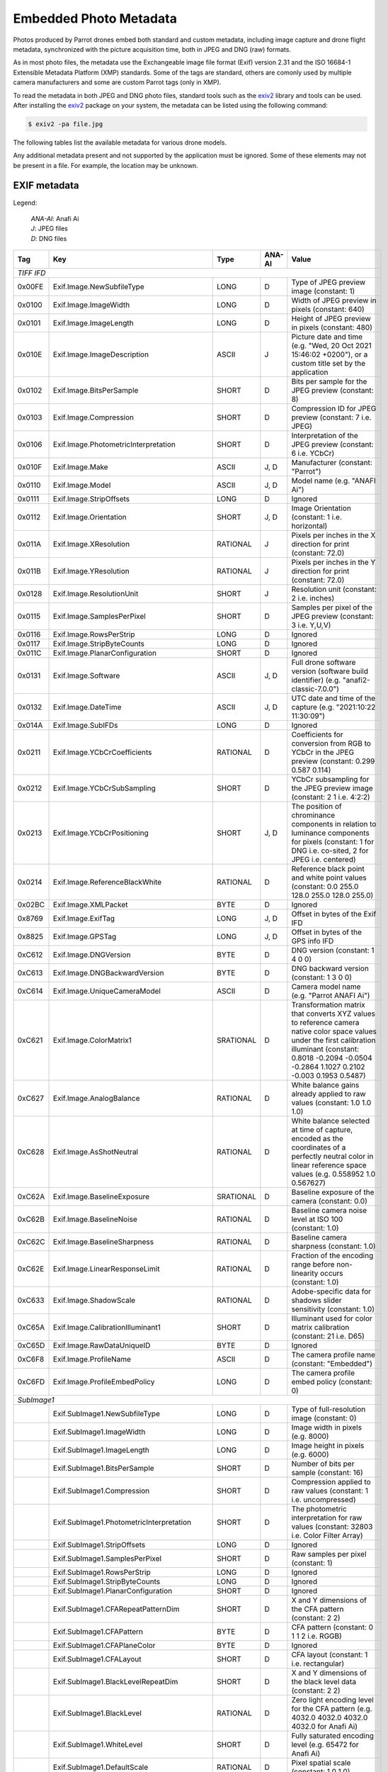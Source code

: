 .. _photo-metadata:

Embedded Photo Metadata
=======================

Photos produced by Parrot drones embed both standard and custom metadata,
including image capture and drone flight metadata, synchronized with the
picture acquisition time, both in JPEG and DNG (raw) formats.

As in most photo files, the metadata use the Exchangeable image file format
(Exif) version 2.31 and the ISO 16684-1 Extensible Metadata Platform (XMP)
standards. Some of the tags are standard, others are comonly used by multiple
camera manufacturers and some are custom Parrot tags (only in XMP).

To read the metadata in both JPEG and DNG photo files, standard tools such as
the exiv2_ library and tools can be used.
After installing the exiv2_ package on your system, the metadata can be listed
using the following command:

.. code-block:: console

    $ exiv2 -pa file.jpg

The following tables list the available metadata for various drone models.

Any additional metadata present and not supported by the application must be
ignored. Some of these elements may not be present in a file. For example, the
location may be unknown.

EXIF metadata
-------------

Legend:

  | *ANA-AI*: Anafi Ai
  | *J*: JPEG files
  | *D*: DNG files

+--------+--------------------------------------------+-----------+--------+-------------------------------------------------------------------+
| Tag    | Key                                        | Type      | ANA-AI | Value                                                             |
+========+============================================+===========+========+===================================================================+
| *TIFF IFD*                                                                                                                                   |
+--------+--------------------------------------------+-----------+--------+-------------------------------------------------------------------+
| 0x00FE | Exif.Image.NewSubfileType                  | LONG      | D      | Type of JPEG preview image (constant: 1)                          |
+--------+--------------------------------------------+-----------+--------+-------------------------------------------------------------------+
| 0x0100 | Exif.Image.ImageWidth                      | LONG      | D      | Width of JPEG preview in pixels (constant: 640)                   |
+--------+--------------------------------------------+-----------+--------+-------------------------------------------------------------------+
| 0x0101 | Exif.Image.ImageLength                     | LONG      | D      | Height of JPEG preview in pixels (constant: 480)                  |
+--------+--------------------------------------------+-----------+--------+-------------------------------------------------------------------+
| 0x010E | Exif.Image.ImageDescription                | ASCII     | J      | Picture date and time (e.g. "Wed, 20 Oct 2021 15:46:02 +0200"),   |
|        |                                            |           |        | or a custom title set by the application                          |
+--------+--------------------------------------------+-----------+--------+-------------------------------------------------------------------+
| 0x0102 | Exif.Image.BitsPerSample                   | SHORT     | D      | Bits per sample for the JPEG preview (constant: 8)                |
+--------+--------------------------------------------+-----------+--------+-------------------------------------------------------------------+
| 0x0103 | Exif.Image.Compression                     | SHORT     | D      | Compression ID for JPEG preview (constant: 7 i.e. JPEG)           |
+--------+--------------------------------------------+-----------+--------+-------------------------------------------------------------------+
| 0x0106 | Exif.Image.PhotometricInterpretation       | SHORT     | D      | Interpretation of the JPEG preview (constant: 6 i.e. YCbCr)       |
+--------+--------------------------------------------+-----------+--------+-------------------------------------------------------------------+
| 0x010F | Exif.Image.Make                            | ASCII     | J, D   | Manufacturer (constant: "Parrot")                                 |
+--------+--------------------------------------------+-----------+--------+-------------------------------------------------------------------+
| 0x0110 | Exif.Image.Model                           | ASCII     | J, D   | Model name (e.g. "ANAFI Ai")                                      |
+--------+--------------------------------------------+-----------+--------+-------------------------------------------------------------------+
| 0x0111 | Exif.Image.StripOffsets                    | LONG      | D      | Ignored                                                           |
+--------+--------------------------------------------+-----------+--------+-------------------------------------------------------------------+
| 0x0112 | Exif.Image.Orientation                     | SHORT     | J, D   | Image Orientation (constant: 1 i.e. horizontal)                   |
+--------+--------------------------------------------+-----------+--------+-------------------------------------------------------------------+
| 0x011A | Exif.Image.XResolution                     | RATIONAL  | J      | Pixels per inches in the X direction for print (constant: 72.0)   |
+--------+--------------------------------------------+-----------+--------+-------------------------------------------------------------------+
| 0x011B | Exif.Image.YResolution                     | RATIONAL  | J      | Pixels per inches in the Y direction for print (constant: 72.0)   |
+--------+--------------------------------------------+-----------+--------+-------------------------------------------------------------------+
| 0x0128 | Exif.Image.ResolutionUnit                  | SHORT     | J      | Resolution unit (constant: 2 i.e. inches)                         |
+--------+--------------------------------------------+-----------+--------+-------------------------------------------------------------------+
| 0x0115 | Exif.Image.SamplesPerPixel                 | SHORT     | D      | Samples per pixel of the JPEG preview (constant: 3 i.e. Y,U,V)    |
+--------+--------------------------------------------+-----------+--------+-------------------------------------------------------------------+
| 0x0116 | Exif.Image.RowsPerStrip                    | LONG      | D      | Ignored                                                           |
+--------+--------------------------------------------+-----------+--------+-------------------------------------------------------------------+
| 0x0117 | Exif.Image.StripByteCounts                 | LONG      | D      | Ignored                                                           |
+--------+--------------------------------------------+-----------+--------+-------------------------------------------------------------------+
| 0x011C | Exif.Image.PlanarConfiguration             | SHORT     | D      | Ignored                                                           |
+--------+--------------------------------------------+-----------+--------+-------------------------------------------------------------------+
| 0x0131 | Exif.Image.Software                        | ASCII     | J, D   | Full drone software version (software build identifier)           |
|        |                                            |           |        | (e.g. "anafi2-classic-7.0.0")                                     |
+--------+--------------------------------------------+-----------+--------+-------------------------------------------------------------------+
| 0x0132 | Exif.Image.DateTime                        | ASCII     | J, D   | UTC date and time of the capture (e.g. "2021:10:22 11:30:09")     |
+--------+--------------------------------------------+-----------+--------+-------------------------------------------------------------------+
| 0x014A | Exif.Image.SubIFDs                         | LONG      | D      | Ignored                                                           |
+--------+--------------------------------------------+-----------+--------+-------------------------------------------------------------------+
| 0x0211 | Exif.Image.YCbCrCoefficients               | RATIONAL  | D      | Coefficients for conversion from RGB to YCbCr in the JPEG preview |
|        |                                            |           |        | (constant: 0.299 0.587 0.114)                                     |
+--------+--------------------------------------------+-----------+--------+-------------------------------------------------------------------+
| 0x0212 | Exif.Image.YCbCrSubSampling                | SHORT     | D      | YCbCr subsampling for the JPEG preview image                      |
|        |                                            |           |        | (constant: 2 1 i.e. 4:2:2)                                        |
+--------+--------------------------------------------+-----------+--------+-------------------------------------------------------------------+
| 0x0213 | Exif.Image.YCbCrPositioning                | SHORT     | J, D   | The position of chrominance components in relation to luminance   |
|        |                                            |           |        | components for pixels (constant: 1 for DNG i.e. co-sited,         |
|        |                                            |           |        | 2 for JPEG i.e. centered)                                         |
+--------+--------------------------------------------+-----------+--------+-------------------------------------------------------------------+
| 0x0214 | Exif.Image.ReferenceBlackWhite             | RATIONAL  | D      | Reference black point and white point values                      |
|        |                                            |           |        | (constant: 0.0 255.0 128.0 255.0 128.0 255.0)                     |
+--------+--------------------------------------------+-----------+--------+-------------------------------------------------------------------+
| 0x02BC | Exif.Image.XMLPacket                       | BYTE      | D      | Ignored                                                           |
+--------+--------------------------------------------+-----------+--------+-------------------------------------------------------------------+
| 0x8769 | Exif.Image.ExifTag                         | LONG      | J, D   | Offset in bytes of the Exif IFD                                   |
+--------+--------------------------------------------+-----------+--------+-------------------------------------------------------------------+
| 0x8825 | Exif.Image.GPSTag                          | LONG      | J, D   | Offset in bytes of the GPS info IFD                               |
+--------+--------------------------------------------+-----------+--------+-------------------------------------------------------------------+
| 0xC612 | Exif.Image.DNGVersion                      | BYTE      | D      | DNG version (constant: 1 4 0 0)                                   |
+--------+--------------------------------------------+-----------+--------+-------------------------------------------------------------------+
| 0xC613 | Exif.Image.DNGBackwardVersion              | BYTE      | D      | DNG backward version (constant: 1 3 0 0)                          |
+--------+--------------------------------------------+-----------+--------+-------------------------------------------------------------------+
| 0xC614 | Exif.Image.UniqueCameraModel               | ASCII     | D      | Camera model name (e.g. "Parrot ANAFI Ai")                        |
+--------+--------------------------------------------+-----------+--------+-------------------------------------------------------------------+
| 0xC621 | Exif.Image.ColorMatrix1                    | SRATIONAL | D      | Transformation matrix that converts XYZ values to reference       |
|        |                                            |           |        | camera native color space values under the first calibration      |
|        |                                            |           |        | illuminant                                                        |
|        |                                            |           |        | (constant: 0.8018 -0.2094 -0.0504 -0.2864 1.1027 0.2102           |
|        |                                            |           |        | -0.003 0.1953 0.5487)                                             |
+--------+--------------------------------------------+-----------+--------+-------------------------------------------------------------------+
| 0xC627 | Exif.Image.AnalogBalance                   | RATIONAL  | D      | White balance gains already applied to raw values                 |
|        |                                            |           |        | (constant: 1.0 1.0 1.0)                                           |
+--------+--------------------------------------------+-----------+--------+-------------------------------------------------------------------+
| 0xC628 | Exif.Image.AsShotNeutral                   | RATIONAL  | D      | White balance selected at time of capture, encoded as the         |
|        |                                            |           |        | coordinates of a perfectly neutral color in linear reference      |
|        |                                            |           |        | space values (e.g. 0.558952 1.0 0.567627)                         |
+--------+--------------------------------------------+-----------+--------+-------------------------------------------------------------------+
| 0xC62A | Exif.Image.BaselineExposure                | SRATIONAL | D      | Baseline exposure of the camera (constant: 0.0)                   |
+--------+--------------------------------------------+-----------+--------+-------------------------------------------------------------------+
| 0xC62B | Exif.Image.BaselineNoise                   | RATIONAL  | D      | Baseline camera noise level at ISO 100 (constant: 1.0)            |
+--------+--------------------------------------------+-----------+--------+-------------------------------------------------------------------+
| 0xC62C | Exif.Image.BaselineSharpness               | RATIONAL  | D      | Baseline camera sharpness (constant: 1.0)                         |
+--------+--------------------------------------------+-----------+--------+-------------------------------------------------------------------+
| 0xC62E | Exif.Image.LinearResponseLimit             | RATIONAL  | D      | Fraction of the encoding range before non-linearity occurs        |
|        |                                            |           |        | (constant: 1.0)                                                   |
+--------+--------------------------------------------+-----------+--------+-------------------------------------------------------------------+
| 0xC633 | Exif.Image.ShadowScale                     | RATIONAL  | D      | Adobe-specific data for shadows slider sensitivity                |
|        |                                            |           |        | (constant: 1.0)                                                   |
+--------+--------------------------------------------+-----------+--------+-------------------------------------------------------------------+
| 0xC65A | Exif.Image.CalibrationIlluminant1          | SHORT     | D      | Illuminant used for color matrix calibration                      |
|        |                                            |           |        | (constant: 21 i.e. D65)                                           |
+--------+--------------------------------------------+-----------+--------+-------------------------------------------------------------------+
| 0xC65D | Exif.Image.RawDataUniqueID                 | BYTE      | D      | Ignored                                                           |
+--------+--------------------------------------------+-----------+--------+-------------------------------------------------------------------+
| 0xC6F8 | Exif.Image.ProfileName                     | ASCII     | D      | The camera profile name (constant: "Embedded")                    |
+--------+--------------------------------------------+-----------+--------+-------------------------------------------------------------------+
| 0xC6FD | Exif.Image.ProfileEmbedPolicy              | LONG      | D      | The camera profile embed policy (constant: 0)                     |
+--------+--------------------------------------------+-----------+--------+-------------------------------------------------------------------+
| *SubImage1*                                                                                                                                  |
+--------+--------------------------------------------+-----------+--------+-------------------------------------------------------------------+
|        | Exif.SubImage1.NewSubfileType              | LONG      | D      | Type of full-resolution image (constant: 0)                       |
+--------+--------------------------------------------+-----------+--------+-------------------------------------------------------------------+
|        | Exif.SubImage1.ImageWidth                  | LONG      | D      | Image width in pixels (e.g. 8000)                                 |
+--------+--------------------------------------------+-----------+--------+-------------------------------------------------------------------+
|        | Exif.SubImage1.ImageLength                 | LONG      | D      | Image height in pixels (e.g. 6000)                                |
+--------+--------------------------------------------+-----------+--------+-------------------------------------------------------------------+
|        | Exif.SubImage1.BitsPerSample               | SHORT     | D      | Number of bits per sample (constant: 16)                          |
+--------+--------------------------------------------+-----------+--------+-------------------------------------------------------------------+
|        | Exif.SubImage1.Compression                 | SHORT     | D      | Compression applied to raw values (constant: 1 i.e. uncompressed) |
+--------+--------------------------------------------+-----------+--------+-------------------------------------------------------------------+
|        | Exif.SubImage1.PhotometricInterpretation   | SHORT     | D      | The photometric interpretation for raw values                     |
|        |                                            |           |        | (constant: 32803 i.e. Color Filter Array)                         |
+--------+--------------------------------------------+-----------+--------+-------------------------------------------------------------------+
|        | Exif.SubImage1.StripOffsets                | LONG      | D      | Ignored                                                           |
+--------+--------------------------------------------+-----------+--------+-------------------------------------------------------------------+
|        | Exif.SubImage1.SamplesPerPixel             | SHORT     | D      | Raw samples per pixel (constant: 1)                               |
+--------+--------------------------------------------+-----------+--------+-------------------------------------------------------------------+
|        | Exif.SubImage1.RowsPerStrip                | LONG      | D      | Ignored                                                           |
+--------+--------------------------------------------+-----------+--------+-------------------------------------------------------------------+
|        | Exif.SubImage1.StripByteCounts             | LONG      | D      | Ignored                                                           |
+--------+--------------------------------------------+-----------+--------+-------------------------------------------------------------------+
|        | Exif.SubImage1.PlanarConfiguration         | SHORT     | D      | Ignored                                                           |
+--------+--------------------------------------------+-----------+--------+-------------------------------------------------------------------+
|        | Exif.SubImage1.CFARepeatPatternDim         | SHORT     | D      | X and Y dimensions of the CFA pattern (constant: 2 2)             |
+--------+--------------------------------------------+-----------+--------+-------------------------------------------------------------------+
|        | Exif.SubImage1.CFAPattern                  | BYTE      | D      | CFA pattern (constant: 0 1 1 2 i.e. RGGB)                         |
+--------+--------------------------------------------+-----------+--------+-------------------------------------------------------------------+
|        | Exif.SubImage1.CFAPlaneColor               | BYTE      | D      | Ignored                                                           |
+--------+--------------------------------------------+-----------+--------+-------------------------------------------------------------------+
|        | Exif.SubImage1.CFALayout                   | SHORT     | D      | CFA layout (constant: 1 i.e. rectangular)                         |
+--------+--------------------------------------------+-----------+--------+-------------------------------------------------------------------+
|        | Exif.SubImage1.BlackLevelRepeatDim         | SHORT     | D      | X and Y dimensions of the black level data (constant: 2 2)        |
+--------+--------------------------------------------+-----------+--------+-------------------------------------------------------------------+
|        | Exif.SubImage1.BlackLevel                  | RATIONAL  | D      | Zero light encoding level for the CFA pattern                     |
|        |                                            |           |        | (e.g. 4032.0 4032.0 4032.0 4032.0 for Anafi Ai)                   |
+--------+--------------------------------------------+-----------+--------+-------------------------------------------------------------------+
|        | Exif.SubImage1.WhiteLevel                  | SHORT     | D      | Fully saturated encoding level (e.g. 65472 for Anafi Ai)          |
+--------+--------------------------------------------+-----------+--------+-------------------------------------------------------------------+
|        | Exif.SubImage1.DefaultScale                | RATIONAL  | D      | Pixel spatial scale (constant: 1.0 1.0)                           |
+--------+--------------------------------------------+-----------+--------+-------------------------------------------------------------------+
|        | Exif.SubImage1.DefaultCropOrigin           | RATIONAL  | D      | Crop origin for valid raw pixels (constant: 0.0 0.0)              |
+--------+--------------------------------------------+-----------+--------+-------------------------------------------------------------------+
|        | Exif.SubImage1.DefaultCropSize             | RATIONAL  | D      | Crop size for valid raw pixels (e.g. 8000.0 6000.0)               |
+--------+--------------------------------------------+-----------+--------+-------------------------------------------------------------------+
|        | Exif.SubImage1.BayerGreenSplit             | LONG      | D      | Divergence between green pixels (constant: 0 i.e. none)           |
+--------+--------------------------------------------+-----------+--------+-------------------------------------------------------------------+
|        | Exif.SubImage1.AntiAliasStrength           | RATIONAL  | D      | Camera anti-aliasing quality (constant: 1.0 i.e. strong)          |
+--------+--------------------------------------------+-----------+--------+-------------------------------------------------------------------+
|        | Exif.SubImage1.BestQualityScale            | RATIONAL  | D      | Best quality scale factor (constant: 1.0)                         |
+--------+--------------------------------------------+-----------+--------+-------------------------------------------------------------------+
|        | Exif.SubImage1.OpcodeList2                 | UNDEF     | D      | The list of DNG opcodes to apply to linear values; this contains  |
|        |                                            |           |        | for example vignetting correction maps                            |
+--------+--------------------------------------------+-----------+--------+-------------------------------------------------------------------+
| *EXIF IFD*                                                                                                                                   |
+--------+--------------------------------------------+-----------+--------+-------------------------------------------------------------------+
| 0x829A | Exif.Photo.ExposureTime                    | RATIONAL  | J, D   | Exposure time in seconds (e.g. 1/480 s)                           |
+--------+--------------------------------------------+-----------+--------+-------------------------------------------------------------------+
| 0x829D | Exif.Photo.FNumber                         | RATIONAL  | J, D   | F-Number (constant: f/2.0)                                        |
+--------+--------------------------------------------+-----------+--------+-------------------------------------------------------------------+
| 0x8822 | Exif.Photo.ExposureProgram                 | SHORT     | J, D   | Program used by the camera to set the exposure (e.g. "Auto")      |
+--------+--------------------------------------------+-----------+--------+-------------------------------------------------------------------+
| 0x8827 | Exif.Photo.ISOSpeedRatings                 | SHORT     | J, D   | ISO Speed and ISO Latitude as specified in ISO 12232 (e.g. 60)    |
+--------+--------------------------------------------+-----------+--------+-------------------------------------------------------------------+
| 0x8830 | Exif.Photo.SensitivityType                 | SHORT     | J, D   | Sensitivity type (constant: 3 "ISO Speed")                        |
+--------+--------------------------------------------+-----------+--------+-------------------------------------------------------------------+
| 0x8833 | Exif.Photo.ISOSpeed                        | LONG      | J      | ISO speed value (e.g. 60)                                         |
+--------+--------------------------------------------+-----------+--------+-------------------------------------------------------------------+
| 0x9000 | Exif.Photo.ExifVersion                     | UNDEF     | J, D   | The version of the supported Exif standard                        |
|        |                                            |           |        | (constant: "0231" i.e. version 2.31)                              |
+--------+--------------------------------------------+-----------+--------+-------------------------------------------------------------------+
| 0x9003 | Exif.Photo.DateTimeOriginal                | ASCII     | J, D   | UTC date and time of the capture (e.g. "2021:10:22 11:30:09")     |
+--------+--------------------------------------------+-----------+--------+-------------------------------------------------------------------+
| 0x9004 | Exif.Photo.DateTimeDigitized               | ASCII     | J, D   | UTC date and time of the capture (e.g. "2021:10:22 11:30:09")     |
+--------+--------------------------------------------+-----------+--------+-------------------------------------------------------------------+
| 0x9101 | Exif.Photo.ComponentsConfiguration         | UNDEF     | J      | Compressed data channels (constant: "1230" i.e. YCbCr)            |
+--------+--------------------------------------------+-----------+--------+-------------------------------------------------------------------+
| 0x9201 | Exif.Photo.ShutterSpeedValue               | SRATIONAL | J, D   | Shutter speed; the unit is the APEX setting (e.g. 1/443 s)        |
+--------+--------------------------------------------+-----------+--------+-------------------------------------------------------------------+
| 0x9202 | Exif.Photo.ApertureValue                   | RATIONAL  | J, D   | Lens aperture; the unit is the APEX value (constant: f/2.0)       |
+--------+--------------------------------------------+-----------+--------+-------------------------------------------------------------------+
| 0x9204 | Exif.Photo.ExposureBiasValue               | SRATIONAL | J, D   | Exposure bias; the unit is the APEX value                         |
|        |                                            |           |        | (e.g. -11072963/33554432 EV)                                      |
+--------+--------------------------------------------+-----------+--------+-------------------------------------------------------------------+
| 0x9207 | Exif.Photo.MeteringMode                    | SHORT     | J, D   | Metering mode of the exposure program                             |
|        |                                            |           |        | (constant: 2 i.e. center weighted average)                        |
+--------+--------------------------------------------+-----------+--------+-------------------------------------------------------------------+
| 0x9208 | Exif.Photo.LightSource                     | SHORT     | J, D   | The kind of light source (constant: "Unknown")                    |
+--------+--------------------------------------------+-----------+--------+-------------------------------------------------------------------+
| 0x9209 | Exif.Photo.Flash                           | SHORT     | J      | Status of the flash when the image was shot                       |
|        |                                            |           |        | (constant: 0 i.e. no flash)                                       |
+--------+--------------------------------------------+-----------+--------+-------------------------------------------------------------------+
| 0x920A | Exif.Photo.FocalLength                     | RATIONAL  | J, D   | The actual focal length of the lens in millimeters (e.g. 5.3 mm)  |
+--------+--------------------------------------------+-----------+--------+-------------------------------------------------------------------+
| 0x9290 | Exif.Photo.SubSecTime                      | ASCII     | J      | Milliseconds of the time of the capture                           |
+--------+--------------------------------------------+-----------+--------+-------------------------------------------------------------------+
| 0x9291 | Exif.Photo.SubSecTimeOriginal              | ASCII     | J      | Milliseconds of the time of the capture                           |
+--------+--------------------------------------------+-----------+--------+-------------------------------------------------------------------+
| 0x9292 | Exif.Photo.SubSecTimeDigitized             | ASCII     | J      | Milliseconds of the time of the capture                           |
+--------+--------------------------------------------+-----------+--------+-------------------------------------------------------------------+
| 0xA000 | Exif.Photo.FlashpixVersion                 | UNDEF     | J      | Ignored (constant: "0100")                                        |
+--------+--------------------------------------------+-----------+--------+-------------------------------------------------------------------+
| 0xA001 | Exif.Photo.ColorSpace                      | SHORT     | J      | Image color space (constant: 1 i.e. sRGB)                         |
+--------+--------------------------------------------+-----------+--------+-------------------------------------------------------------------+
| 0xA002 | Exif.Photo.PixelXDimension                 | SHORT     | J      | Valid width of the meaningful compressed image (e.g. 4000)        |
+--------+--------------------------------------------+-----------+--------+-------------------------------------------------------------------+
| 0xA003 | Exif.Photo.PixelYDimension                 | SHORT     | J      | Valid height of the meaningful compressed image (e.g. 3000)       |
+--------+--------------------------------------------+-----------+--------+-------------------------------------------------------------------+
| 0xA20E | Exif.Photo.FocalPlaneXResolution           | RATIONAL  | J      | Number of pixels in the image width (X) direction per             |
|        |                                            |           |        | FocalPlaneResolutionUnit (cm) on the camera focal plane           |
|        |                                            |           |        | (e.g. 6003.2)                                                     |
+--------+--------------------------------------------+-----------+--------+-------------------------------------------------------------------+
| 0xA20F | Exif.Photo.FocalPlaneYResolution           | RATIONAL  | J      | Number of pixels in the image height (Y) direction per            |
|        |                                            |           |        | FocalPlaneResolutionUnit (cm) on the camera focal plane           |
|        |                                            |           |        | (e.g. 6003.2)                                                     |
+--------+--------------------------------------------+-----------+--------+-------------------------------------------------------------------+
| 0xA210 | Exif.Photo.FocalPlaneResolutionUnit        | SHORT     | J      | Unit for measuring FocalPlaneXResolution and                      |
|        |                                            |           |        | FocalPlaneYResolution (constant: 3 i.e. centimeters)              |
+--------+--------------------------------------------+-----------+--------+-------------------------------------------------------------------+
| 0xA300 | Exif.Photo.FileSource                      | UNDEF     | J, D   | Image file source (constant: 3 i.e. digital still camera)         |
+--------+--------------------------------------------+-----------+--------+-------------------------------------------------------------------+
| 0xA301 | Exif.Photo.SceneType                       | SHORT     | J, D   | Type of scene (constant: 1 i.e. directly photographed)            |
+--------+--------------------------------------------+-----------+--------+-------------------------------------------------------------------+
| 0xA402 | Exif.Photo.ExposureMode                    | SHORT     | J, D   | Current exposure mode (manual, auto or bracketing)                |
+--------+--------------------------------------------+-----------+--------+-------------------------------------------------------------------+
| 0xA403 | Exif.Photo.WhiteBalance                    | SHORT     | J, D   | Current white balance mode (manual or auto)                       |
+--------+--------------------------------------------+-----------+--------+-------------------------------------------------------------------+
| 0xA405 | Exif.Photo.FocalLengthIn35mmFilm           | SHORT     | J, D   | Equivalent focal length in millimeters assuming a 35mm film       |
|        |                                            |           |        | camera (e.g.: 28.0 mm)                                            |
+--------+--------------------------------------------+-----------+--------+-------------------------------------------------------------------+
| 0xA406 | Exif.Photo.SceneCaptureType                | SHORT     | J      | Type of scene that was shot (constant: 0 i.e. standard)           |
+--------+--------------------------------------------+-----------+--------+-------------------------------------------------------------------+
| 0xA408 | Exif.Photo.Contrast                        | SHORT     | J      | Contrast processing applied by the camera (constant: normal)      |
+--------+--------------------------------------------+-----------+--------+-------------------------------------------------------------------+
| 0xA409 | Exif.Photo.Saturation                      | SHORT     | J      | Saturation processing applied by the camera (constant: normal)    |
+--------+--------------------------------------------+-----------+--------+-------------------------------------------------------------------+
| 0xA40A | Exif.Photo.Sharpness                       | SHORT     | J      | Sharpness processing applied by the camera (constant: normal)     |
+--------+--------------------------------------------+-----------+--------+-------------------------------------------------------------------+
| 0xA431 | Exif.Photo.BodySerialNumber                | ASCII     | J, D   | Drone serial number (e.g. "PI040416BA8G059745")                   |
+--------+--------------------------------------------+-----------+--------+-------------------------------------------------------------------+
| *GPS IFD*                                                                                                                                    |
+--------+--------------------------------------------+-----------+--------+-------------------------------------------------------------------+
| 0x0000 | Exif.GPSInfo.GPSVersionID                  | BYTE[4]   | J, D   | Version of the GPS IFD (constant: '2','3','0','0')                |
+--------+--------------------------------------------+-----------+--------+-------------------------------------------------------------------+
| 0x0001 | Exif.GPSInfo.GPSLatitudeRef                | ASCII     | J, D   | Indicates whether the latitude is north or south latitude         |
|        |                                            |           |        | (constant: "N" or "S")                                            |
+--------+--------------------------------------------+-----------+--------+-------------------------------------------------------------------+
| 0x0002 | Exif.GPSInfo.GPSLatitude                   | RATIONAL  | J, D   | Latitude in units of degrees                                      |
+--------+--------------------------------------------+-----------+--------+-------------------------------------------------------------------+
| 0x0003 | Exif.GPSInfo.GPSLongitudeRef               | ASCII     | J, D   | Indicates whether the longitude is east or west longitude         |
|        |                                            |           |        | (constant: "E" or "W")                                            |
+--------+--------------------------------------------+-----------+--------+-------------------------------------------------------------------+
| 0x0004 | Exif.GPSInfo.GPSLongitude                  | RATIONAL  | J, D   | Longitude in units of degrees                                     |
+--------+--------------------------------------------+-----------+--------+-------------------------------------------------------------------+
| 0x0005 | Exif.GPSInfo.GPSAltitudeRef                | BYTE      | J, D   | Indicates the altitude reference                                  |
|        |                                            |           |        | (0 means above sea level, 1 means below sea level)                |
+--------+--------------------------------------------+-----------+--------+-------------------------------------------------------------------+
| 0x0006 | Exif.GPSInfo.GPSAltitude                   | RATIONAL  | J, D   | Altitude in units of meters                                       |
+--------+--------------------------------------------+-----------+--------+-------------------------------------------------------------------+
| 0x0008 | Exif.GPSInfo.GPSSatellites                 | ASCII     | J, D   | GPS satellites count used for measurements                        |
+--------+--------------------------------------------+-----------+--------+-------------------------------------------------------------------+
| 0x0012 | Exif.GPSInfo.GPSMapDatum                   | ASCII     | J, D   | Geodetic survey data used by the GPS receiver                     |
|        |                                            |           |        | (constant: "WGS-84")                                              |
+--------+--------------------------------------------+-----------+--------+-------------------------------------------------------------------+
| *Thumbnail IFD*                                                                                                                              |
+--------+--------------------------------------------+-----------+--------+-------------------------------------------------------------------+
| 0x0103 | Exif.Thumbnail.Compression                 | SHORT     | J      | Constant: 6 (compressed)                                          |
+--------+--------------------------------------------+-----------+--------+-------------------------------------------------------------------+
| 0x011a | Exif.Thumbnail.XResolution                 | RATIONAL  | J      | Constant: 72.0                                                    |
+--------+--------------------------------------------+-----------+--------+-------------------------------------------------------------------+
| 0x011b | Exif.Thumbnail.YResolution                 | RATIONAL  | J      | Constant: 72.0                                                    |
+--------+--------------------------------------------+-----------+--------+-------------------------------------------------------------------+
| 0x0128 | Exif.Thumbnail.ResolutionUnit              | SHORT     | J      | Constant: 2                                                       |
+--------+--------------------------------------------+-----------+--------+-------------------------------------------------------------------+
| 0x0201 | Exif.Thumbnail.JPEGInterchangeFormat       | LONG      | J      | Offset in bytes to the start of the thumbnail image data          |
+--------+--------------------------------------------+-----------+--------+-------------------------------------------------------------------+
| 0x0202 | Exif.Thumbnail.JPEGInterchangeFormatLength | LONG      | J      | Size in bytes of the thumbnail image data                         |
+--------+--------------------------------------------+-----------+--------+-------------------------------------------------------------------+

XMP Metadata
------------

Legend:

  | *ANA-AI*: Anafi Ai
  | *J*: JPEG files
  | *D*: DNG files

+----------------------------------------+--------+------------------------------------------------------------------+
| Key                                    | ANA-AI | Value                                                            |
+========================================+========+==================================================================+
| *XMP schema*                                                                                                       |
+----------------------------------------+--------+------------------------------------------------------------------+
| Xmp.xmp.CreatorTool                    | D      | Drone software version (e.g. "7.0.0")                            |
+----------------------------------------+--------+------------------------------------------------------------------+
| Xmp.xmp.ModifyDate                     | J, D   | UTC date and time of the capture, ISO 8601 date format           |
|                                        |        | (e.g. "2021-10-22T11:30:09.205000+02:00")                        |
+----------------------------------------+--------+------------------------------------------------------------------+
| Xmp.xmp.CreateDate                     | J, D   | UTC date and time of the capture, ISO 8601 date format           |
|                                        |        | (e.g. "2021-10-22T11:30:09.205000+02:00")                        |
+----------------------------------------+--------+------------------------------------------------------------------+
| *Dublin core schema*                                                                                               |
+----------------------------------------+--------+------------------------------------------------------------------+
| Xmp.dc.date                            | J      | UTC date and time of the capture, ISO 8601 date format           |
|                                        |        | (e.g. "2021-10-22T11:30:09.205000+02:00")                        |
+----------------------------------------+--------+------------------------------------------------------------------+
| Xmp.dc.format                          | J, D   | "image/jpeg" or "image/dng"                                      |
+----------------------------------------+--------+------------------------------------------------------------------+
| Xmp.dc.description                     | J      | Picture date and time (e.g. 'lang="x-default" Wed, 20 Oct 2021   |
|                                        |        | 15:46:02 +0200') or a custom title set by the application        |
+----------------------------------------+--------+------------------------------------------------------------------+
| *Photoshop schema*                                                                                                 |
+----------------------------------------+--------+------------------------------------------------------------------+
| Xmp.photoshop.DateCreated              | D      | UTC date and time of the capture, ISO 8601 date format           |
|                                        |        | (e.g. "2021-10-22T11:30:09.205000+02:00")                        |
+----------------------------------------+--------+------------------------------------------------------------------+
| *TIFF schema*                                                                                                      |
+----------------------------------------+--------+------------------------------------------------------------------+
| Xmp.tiff.Copyright                     | J      | Optional copyright (e.g. "Copyright (c) 2021 Parrot Drones SAS") |
+----------------------------------------+--------+------------------------------------------------------------------+
| Xmp.tiff.Make                          | J      | Manufacturer (constant: "Parrot")                                |
+----------------------------------------+--------+------------------------------------------------------------------+
| Xmp.tiff.Model                         | J      | Model name (e.g. "ANAFI Ai")                                     |
+----------------------------------------+--------+------------------------------------------------------------------+
| Xmp.tiff.Software                      | J      | Full drone software version (software build identifier)          |
|                                        |        | (e.g. "anafi2-classic-7.0.0")                                    |
+----------------------------------------+--------+------------------------------------------------------------------+
| Xmp.tiff.Orientation                   | J      | Constant: "top, left"                                            |
+----------------------------------------+--------+------------------------------------------------------------------+
| Xmp.tiff.YCbCrPositioning              | J      | Constant: "Centered"                                             |
+----------------------------------------+--------+------------------------------------------------------------------+
| *EXIF schema*                                                                                                      |
+----------------------------------------+--------+------------------------------------------------------------------+
| Xmp.exif.GPSLatitude                   | J      | Location latitude in degrees, minutes followed by a              |
|                                        |        | letter giving the reference (N=north, S=south)                   |
|                                        |        | (e.g. "48,21.1367729995753N")                                    |
+----------------------------------------+--------+------------------------------------------------------------------+
| Xmp.exif.GPSLongitude                  | J      | Location longitude in degrees, minutes followed by a             |
|                                        |        | letter giving the reference (E=east, W=west)                     |
|                                        |        | (e.g. "2,49.15540455031244E")                                    |
+----------------------------------------+--------+------------------------------------------------------------------+
| Xmp.exif.GPSAltitude                   | J      | Location altitude in meters expressed as a fraction              |
|                                        |        | (e.g. "4971569/65536")                                           |
+----------------------------------------+--------+------------------------------------------------------------------+
| Xmp.exif.GPSAltitudeRef                | J      | Location altitude reference (e.g. "Above sea level")             |
+----------------------------------------+--------+------------------------------------------------------------------+
| Xmp.exif.ExposureTime                  | J      | Exposure time in seconds expressed as a fraction                 |
|                                        |        | (e.g. "3747359/1073741824")                                      |
+----------------------------------------+--------+------------------------------------------------------------------+
| Xmp.exif.ISOSpeedRatings               | J      | ISO sensitivity (e.g. "60")                                      |
+----------------------------------------+--------+------------------------------------------------------------------+
| Xmp.exif.ExposureBiasValue             | J      | Exposure bias expressed as a fraction                            |
|                                        |        | (e.g. "-11072963/33554432 EV")                                   |
+----------------------------------------+--------+------------------------------------------------------------------+
| Xmp.exif.DateTimeOriginal              | J      | UTC date and time of the capture, ISO 8601 date format           |
|                                        |        | (e.g. "2021-10-22T11:30:09.205000+02:00")                        |
+----------------------------------------+--------+------------------------------------------------------------------+
| *Camera schema*                                                                                                    |
+----------------------------------------+--------+------------------------------------------------------------------+
| Xmp.Camera.GPSXYAccuracy               | J, D   | Accuracy (one sigma of the gaussian distribution) of the         |
|                                        |        | horizontal location of the GPS, in meters, expressed as a        |
|                                        |        | fraction (e.g. "845389/2097152")                                 |
+----------------------------------------+--------+------------------------------------------------------------------+
| Xmp.Camera.GPSZAccuracy                | J, D   | Accuracy (one sigma of the gaussian distribution) of the         |
|                                        |        | vertical location of the GPS, in meters, expressed as a          |
|                                        |        | fraction (e.g. "5117051/8388608")                                |
+----------------------------------------+--------+------------------------------------------------------------------+
| Xmp.Camera.ModelType                   | J, D   | Type of camera model, can be either "perspective" or "fisheye"   |
+----------------------------------------+--------+------------------------------------------------------------------+
| Xmp.Camera.PrincipalPoint              | J, D   | Position of the principal point in millimeters;                  |
|                                        |        | the origin is at the top/left corner, x is positive towards the  |
|                                        |        | right, y is positive towards the bottom                          |
|                                        |        | (e.g. "3.24425673,2.43319273")                                   |
+----------------------------------------+--------+------------------------------------------------------------------+
| Xmp.Camera.PerspectiveDistortion       | J      | If a perspective model is used, the distortion coefficients      |
|                                        |        | R1, R2, R3, T1, T2, as documented in                             |
|                                        |        | https://support.pix4d.com/hc/en-us/articles/202559089            |
|                                        |        | (e.g. "0.00000000,0.00000000,0.00000000,0.00000000,0.00000000")  |
+----------------------------------------+--------+------------------------------------------------------------------+
| Xmp.Camera.PerspectiveFocalLength      | J      | If a perspective model is used, the focal length of the lens     |
|                                        |        | in units of *PerspectiveFocalLengthUnits*, expressed             |
|                                        |        | as a fraction (e.g. "527/100")                                   |
+----------------------------------------+--------+------------------------------------------------------------------+
| Xmp.Camera.PerspectiveFocalLengthUnits | J      | If a perspective model is used, the units of                     |
|                                        |        | *PerspectiveFocalLength* (e.g. "mm")                             |
+----------------------------------------+--------+------------------------------------------------------------------+
| Xmp.Camera.FisheyeAffineMatrix         | J, D   | If a fisheye model is used, the affine matrix                    |
|                                        |        | C, D, E, F as documented in                                      |
|                                        |        | https://support.pix4d.com/hc/en-us/articles/202559089            |
|                                        |        | (e.g. "10858.09570312,0.00000000,0.00000000,10858.09570312")     |
+----------------------------------------+--------+------------------------------------------------------------------+
| Xmp.Camera.FisheyeAffineSymmetric      | J, D   | If a fisheye model is used, either "1" if the                    |
|                                        |        | matrix is affine symmetric, or "0" otherwise                     |
+----------------------------------------+--------+------------------------------------------------------------------+
| Xmp.Camera.FisheyePolynomial           | J, D   | If fisheye model is used, the polynomial coefficients            |
|                                        |        | p0, p1, p2, p3, p4 defined in                                    |
|                                        |        | https://support.pix4d.com/hc/en-us/articles/202559089            |
|                                        |        | (e.g. "0,1,0.15420000,-0.77260000,0.24070001")                   |
+----------------------------------------+--------+------------------------------------------------------------------+
| Xmp.Camera.Roll                        | J, D   | Roll orientation of the camera, in degrees,                      |
|                                        |        | following the convention defined in                              |
|                                        |        | https://support.pix4d.com/hc/en-us/articles/202558969            |
|                                        |        | (e.g. "-0.041258")                                               |
+----------------------------------------+--------+------------------------------------------------------------------+
| Xmp.Camera.Pitch                       | J, D   | Pitch orientation of the camera, in degrees,                     |
|                                        |        | following the convention defined in                              |
|                                        |        | https://support.pix4d.com/hc/en-us/articles/202558969            |
|                                        |        | (e.g. "38.011101")                                               |
+----------------------------------------+--------+------------------------------------------------------------------+
| Xmp.Camera.Yaw                         | J, D   | Yaw orientation of the camera, in degrees,                       |
|                                        |        | following the convention defined in                              |
|                                        |        | https://support.pix4d.com/hc/en-us/articles/202558969            |
|                                        |        | (e.g. "146.781036")                                              |
+----------------------------------------+--------+------------------------------------------------------------------+
| Xmp.Camera.AboveGroundAltitude         | J, D   | Altitude above the ground in meters expressed as a fraction      |
|                                        |        | (e.g. "11485529/262144")                                         |
+----------------------------------------+--------+------------------------------------------------------------------+
| Xmp.Camera.FlightUUID                  | J, D   | Flight unique identifier                                         |
|                                        |        | (e.g. "E424837D31F3240CFB94681E1D293DE3")                        |
+----------------------------------------+--------+------------------------------------------------------------------+
| *Parrot Drone schema*                                                                                              |
+----------------------------------------+--------+------------------------------------------------------------------+
| Xmp.drone-parrot.CameraRollDegree      | J, D   | Roll orientation of the camera, in degrees,                      |
|                                        |        | in NED (north/east/down) coordinate system                       |
|                                        |        | (e.g. "-0.052789")                                               |
+----------------------------------------+--------+------------------------------------------------------------------+
| Xmp.drone-parrot.CameraPitchDegree     | J, D   | Pitch orientation of the camera, in degrees,                     |
|                                        |        | in NED (north/east/down) coordinate system                       |
|                                        |        | (e.g. "-51.988888")                                              |
+----------------------------------------+--------+------------------------------------------------------------------+
| Xmp.drone-parrot.CameraYawDegree       | J, D   | Yaw orientation of the camera, in degrees,                       |
|                                        |        | in NED (north/east/down) coordinate system                       |
|                                        |        | (e.g. "146.848038")                                              |
+----------------------------------------+--------+------------------------------------------------------------------+
| Xmp.drone-parrot.ModelId               | J, D   | Model identifier of the drone (e.g. "091a")                      |
+----------------------------------------+--------+------------------------------------------------------------------+
| Xmp.drone-parrot.SerialNumber          | J, D   | Drone serial number (e.g. "PI040416BA8G059745")                  |
+----------------------------------------+--------+------------------------------------------------------------------+
| Xmp.drone-parrot.SoftwareVersion       | J, D   | Drone software version (e.g. "7.0.0")                            |
+----------------------------------------+--------+------------------------------------------------------------------+
| Xmp.drone-parrot.SoftwareBuildId       | J, D   | Full drone software version (software build identifier)          |
|                                        |        | (e.g. "anafi2-classic-7.0.0")                                    |
+----------------------------------------+--------+------------------------------------------------------------------+
| Xmp.drone-parrot.UtcTsAccuracy         | J, D   | Accuracy of the UTC timestamp in nanoseconds (e.g. "26")         |
+----------------------------------------+--------+------------------------------------------------------------------+
| Xmp.drone-parrot.SecureCn              | J, D   | Common name of the drone certificate used to sign the picture    |
|                                        |        | file (e.g. "12EF5.drones.parrotdrones.com")                      |
+----------------------------------------+--------+------------------------------------------------------------------+
| Xmp.drone-parrot.BootId                | J, D   | Drone boot identifier                                            |
|                                        |        | (e.g. "E424837D31F3240CFB94681E1D293DE3")                        |
+----------------------------------------+--------+------------------------------------------------------------------+
| Xmp.drone-parrot.CustomId              | J, D   | Optional application-defined custom identifier                   |
|                                        |        | (e.g. "aa185b76-659e-432b-8e41-0c20ac2c9ba7_1615363595488")      |
+----------------------------------------+--------+------------------------------------------------------------------+
| Xmp.drone-parrot.PhotoMode             | J, D   | Mode in which the picture was captured (e.g. "GPSLapse")         |
+----------------------------------------+--------+------------------------------------------------------------------+
| Xmp.drone-parrot.PanoramaType          | J, D   | If the photo is part of a panorama, the panorama type            |
|                                        |        | for which the photo was captured (e.g. "super-wide")             |
+----------------------------------------+--------+------------------------------------------------------------------+
| Xmp.drone-parrot.SequenceNumber        | J, D   | In case of grouped photos, the sequence number of the photo      |
|                                        |        | (e.g. "0")                                                       |
+----------------------------------------+--------+------------------------------------------------------------------+
| Xmp.drone-parrot.PhotoCount            | J, D   | In case of grouped photos, the total number of photos            |
|                                        |        | (e.g. "9")                                                       |
+----------------------------------------+--------+------------------------------------------------------------------+
| Xmp.drone-parrot.CaptureTsUs           | J, D   | Accurate frame capture timestamp in microseconds on the drone    |
|                                        |        | monotonic clock since an unspecified starting point              |
|                                        |        | (e.g. "733975882")                                               |
+----------------------------------------+--------+------------------------------------------------------------------+

.. _exiv2: https://exiv2.org/index.html
